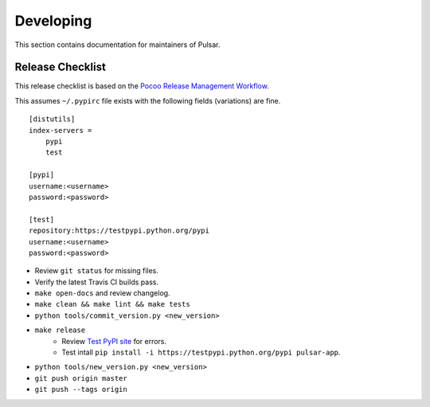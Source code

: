 ==========
Developing
==========

This section contains documentation for maintainers of Pulsar.

Release Checklist
-----------------

This release checklist is based on the `Pocoo Release Management Workflow
<http://www.pocoo.org/internal/release-management/>`_.

This assumes ``~/.pypirc`` file exists with the following fields (variations)
are fine.

::

    [distutils]
    index-servers =
        pypi
        test
    
    [pypi]
    username:<username>
    password:<password>
    
    [test]
    repository:https://testpypi.python.org/pypi
    username:<username>
    password:<password>


* Review ``git status`` for missing files.
* Verify the latest Travis CI builds pass.
* ``make open-docs`` and review changelog.
* ``make clean && make lint && make tests``
* ``python tools/commit_version.py <new_version>``
* ``make release``
    * Review `Test PyPI site <https://testpypi.python.org/pypi/pulsar-app>`_
      for errors.
    * Test intall ``pip install -i https://testpypi.python.org/pypi pulsar-app``.
* ``python tools/new_version.py <new_version>``
* ``git push origin master``
* ``git push --tags origin``
